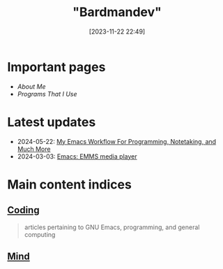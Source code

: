 #+title: "Bardmandev"
#+date: [2023-11-22 22:49]

* Important pages
+ [[about][About Me]]
+ [[programs][Programs That I Use]]
  
* Latest updates
+ 2024-05-22: [[/coding/workflow][My Emacs Workflow For Programming, Notetaking, and Much More]]
+ 2024-03-03: [[/coding/emms][Emacs: EMMS media player]]
* Main content indices
** [[/coding/][Coding]]
#+begin_quote
articles pertaining to GNU Emacs, programming, and general computing
#+end_quote
** [[/mind/][Mind]]
